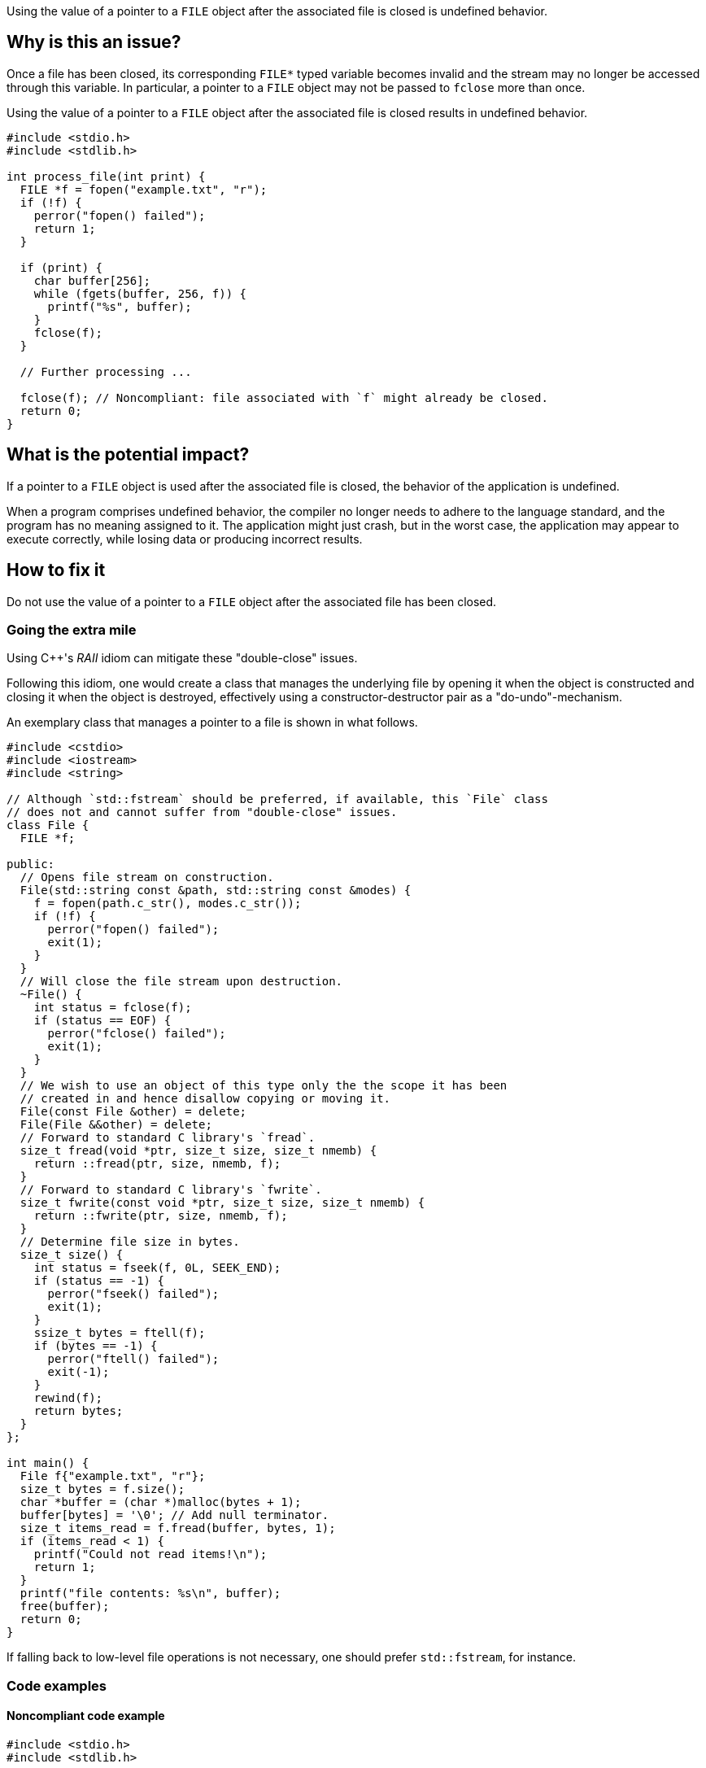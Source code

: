 Using the value of a pointer to a ``++FILE++`` object after the associated file is closed is undefined behavior.

== Why is this an issue?

Once a file has been closed, its corresponding ``++FILE*++`` typed variable becomes invalid and the stream may no longer be accessed through this variable.
In particular, a pointer to a ``++FILE++`` object may not be passed to ``++fclose++`` more than once.

Using the value of a pointer to a ``++FILE++`` object after the associated file is closed results in undefined behavior.

[source,cpp]
----
#include <stdio.h>
#include <stdlib.h>

int process_file(int print) {
  FILE *f = fopen("example.txt", "r");
  if (!f) {
    perror("fopen() failed");
    return 1;
  }

  if (print) {
    char buffer[256];
    while (fgets(buffer, 256, f)) {
      printf("%s", buffer);
    }
    fclose(f);
  }

  // Further processing ...

  fclose(f); // Noncompliant: file associated with `f` might already be closed.
  return 0;
}
----

== What is the potential impact?

If a pointer to a ``++FILE++`` object is used after the associated file is closed, the behavior of the application is undefined.

When a program comprises undefined behavior, the compiler no longer needs to adhere to the language standard, and the program has no meaning assigned to it.
The application might just crash, but in the worst case, the application may appear to execute correctly, while losing data or producing incorrect results.


== How to fix it

Do not use the value of a pointer to a ``++FILE++`` object after the associated file has been closed.

=== Going the extra mile

Using {cpp}'s _RAII_ idiom can mitigate these "double-close" issues.

Following this idiom, one would create a class that manages the underlying file by opening it when the object is constructed and closing it when the object is destroyed, effectively using a constructor-destructor pair as a "do-undo"-mechanism.

An exemplary class that manages a pointer to a file is shown in what follows.

[source,cpp]
----
#include <cstdio>
#include <iostream>
#include <string>

// Although `std::fstream` should be preferred, if available, this `File` class
// does not and cannot suffer from "double-close" issues.
class File {
  FILE *f;

public:
  // Opens file stream on construction.
  File(std::string const &path, std::string const &modes) {
    f = fopen(path.c_str(), modes.c_str());
    if (!f) {
      perror("fopen() failed");
      exit(1);
    }
  }
  // Will close the file stream upon destruction.
  ~File() {
    int status = fclose(f);
    if (status == EOF) {
      perror("fclose() failed");
      exit(1);
    }
  }
  // We wish to use an object of this type only the the scope it has been
  // created in and hence disallow copying or moving it.
  File(const File &other) = delete;
  File(File &&other) = delete;
  // Forward to standard C library's `fread`.
  size_t fread(void *ptr, size_t size, size_t nmemb) {
    return ::fread(ptr, size, nmemb, f);
  }
  // Forward to standard C library's `fwrite`.
  size_t fwrite(const void *ptr, size_t size, size_t nmemb) {
    return ::fwrite(ptr, size, nmemb, f);
  }
  // Determine file size in bytes.
  size_t size() {
    int status = fseek(f, 0L, SEEK_END);
    if (status == -1) {
      perror("fseek() failed");
      exit(1);
    }
    ssize_t bytes = ftell(f);
    if (bytes == -1) {
      perror("ftell() failed");
      exit(-1);
    }
    rewind(f);
    return bytes;
  }
};

int main() {
  File f{"example.txt", "r"};
  size_t bytes = f.size();
  char *buffer = (char *)malloc(bytes + 1);
  buffer[bytes] = '\0'; // Add null terminator.
  size_t items_read = f.fread(buffer, bytes, 1);
  if (items_read < 1) {
    printf("Could not read items!\n");
    return 1;
  }
  printf("file contents: %s\n", buffer);
  free(buffer);
  return 0;
}
----

If falling back to low-level file operations is not necessary, one should prefer ``++std::fstream++``, for instance.


=== Code examples

==== Noncompliant code example

[source,cpp,diff-id=1,diff-type=noncompliant]
----
#include <stdio.h>
#include <stdlib.h>

int process_file(int print) {
  FILE *f = fopen("example.txt", "r");
  if (!f) {
    perror("fopen() failed");
    return 1;
  }

  if (print) {
    char buffer[256];
    while (fgets(buffer, 256, f)) {
      printf("%s", buffer);
    }
    fclose(f);
  }

  fclose(f); // Noncompliant: file associated with `f` might already be closed.
  return 0;
}
----

==== Compliant solution

[source,cpp,diff-id=1,diff-type=compliant]
----
#include <stdio.h>
#include <stdlib.h>

int process_file(int print) {
  FILE *f = fopen("example.txt", "r");
  if (!f) {
    perror("fopen() failed");
    return 1;
  }

  if (print) {
    char buffer[256];
    while (fgets(buffer, 256, f)) {
      printf("%s", buffer);
    }
  }

  if (fclose(f) == EOF) { // Compliant: file associated with `f` is closed only once.
    return 1;
  }
  return 0;
}
----


== Resources

=== Standards

* CERT - https://wiki.sei.cmu.edu/confluence/x/QdUxBQ[FIO46-C. Do not access a closed file]

=== Related rules

* S3520 addresses "double-free" memory issues


ifdef::env-github,rspecator-view[]

'''
== Implementation Specification
(visible only on this page)

=== Message

File "xxx" has already been closed.


=== Highlighting

primary: ``++FILE++`` access

secondary: where the ``++FILE++`` was closed


'''
== Comments And Links
(visible only on this page)

=== relates to: S5485

endif::env-github,rspecator-view[]
